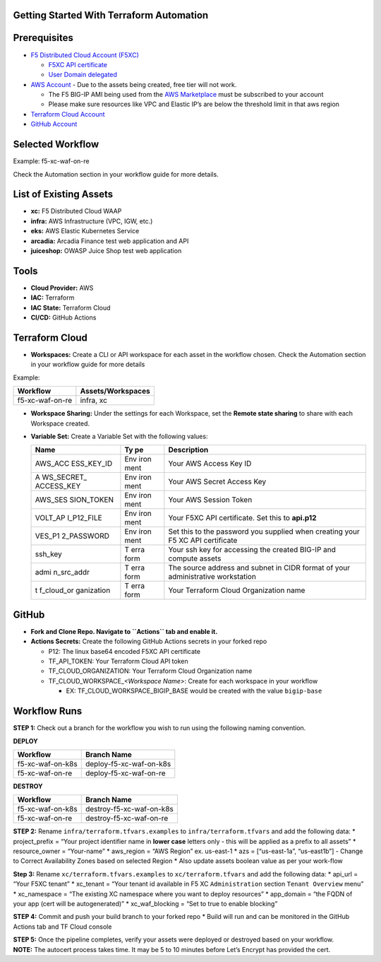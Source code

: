 Getting Started With Terraform Automation
---------------

Prerequisites
-------------

-  `F5 Distributed Cloud Account
   (F5XC) <https://console.ves.volterra.io/signup/usage_plan>`__

   -  `F5XC API
      certificate <https://docs.cloud.f5.com/docs/how-to/user-mgmt/credentials>`__
   -  `User Domain
      delegated <https://docs.cloud.f5.com/docs/how-to/app-networking/domain-delegation>`__

-  `AWS Account <https://aws.amazon.com>`__ - Due to the assets being
   created, free tier will not work.

   -  The F5 BIG-IP AMI being used from the `AWS
      Marketplace <https://aws.amazon.com/marketplace>`__ must be
      subscribed to your account
   -  Please make sure resources like VPC and Elastic IP’s are below the
      threshold limit in that aws region

-  `Terraform Cloud
   Account <https://developer.hashicorp.com/terraform/tutorials/cloud-get-started>`__
-  `GitHub Account <https://github.com>`__

Selected Workflow
-----------------

Example: f5-xc-waf-on-re

Check the Automation section in your workflow guide for more details.

List of Existing Assets
-----------------------

-  **xc:** F5 Distributed Cloud WAAP
-  **infra:** AWS Infrastructure (VPC, IGW, etc.)
-  **eks:** AWS Elastic Kubernetes Service
-  **arcadia:** Arcadia Finance test web application and API
-  **juiceshop:** OWASP Juice Shop test web application

Tools
-----

-  **Cloud Provider:** AWS
-  **IAC:** Terraform
-  **IAC State:** Terraform Cloud
-  **CI/CD:** GitHub Actions

Terraform Cloud
---------------

-  **Workspaces:** Create a CLI or API workspace for each asset in the
   workflow chosen. Check the Automation section in your workflow guide
   for more details

Example:

=============== =====================
**Workflow**    **Assets/Workspaces**
=============== =====================
f5-xc-waf-on-re infra, xc
=============== =====================

-  **Workspace Sharing:** Under the settings for each Workspace, set the
   **Remote state sharing** to share with each Workspace created.

-  **Variable Set:** Create a Variable Set with the following values:

   +------------+------+--------------------------------------------------+
   | **Name**   | **Ty | **Description**                                  |
   |            | pe** |                                                  |
   +============+======+==================================================+
   | AWS_ACC    | Env  | Your AWS Access Key ID                           |
   | ESS_KEY_ID | iron |                                                  |
   |            | ment |                                                  |
   +------------+------+--------------------------------------------------+
   | A          | Env  | Your AWS Secret Access Key                       |
   | WS_SECRET_ | iron |                                                  |
   | ACCESS_KEY | ment |                                                  |
   +------------+------+--------------------------------------------------+
   | AWS_SES    | Env  | Your AWS Session Token                           |
   | SION_TOKEN | iron |                                                  |
   |            | ment |                                                  |
   +------------+------+--------------------------------------------------+
   | VOLT_AP    | Env  | Your F5XC API certificate. Set this to           |
   | I_P12_FILE | iron | **api.p12**                                      |
   |            | ment |                                                  |
   +------------+------+--------------------------------------------------+
   | VES_P1     | Env  | Set this to the password you supplied when       |
   | 2_PASSWORD | iron | creating your F5 XC API certificate              |
   |            | ment |                                                  |
   +------------+------+--------------------------------------------------+
   | ssh_key    | T    | Your ssh key for accessing the created BIG-IP    |
   |            | erra | and compute assets                               |
   |            | form |                                                  |
   +------------+------+--------------------------------------------------+
   | admi       | T    | The source address and subnet in CIDR format of  |
   | n_src_addr | erra | your administrative workstation                  |
   |            | form |                                                  |
   +------------+------+--------------------------------------------------+
   | t          | T    | Your Terraform Cloud Organization name           |
   | f_cloud_or | erra |                                                  |
   | ganization | form |                                                  |
   +------------+------+--------------------------------------------------+

GitHub
------

-  **Fork and Clone Repo. Navigate to ``Actions`` tab and enable it.**

-  **Actions Secrets:** Create the following GitHub Actions secrets in
   your forked repo

   -  P12: The linux base64 encoded F5XC API certificate
   -  TF_API_TOKEN: Your Terraform Cloud API token
   -  TF_CLOUD_ORGANIZATION: Your Terraform Cloud Organization name
   -  TF_CLOUD_WORKSPACE\_\ *<Workspace Name>*: Create for each
      workspace in your workflow

      -  EX: TF_CLOUD_WORKSPACE_BIGIP_BASE would be created with the
         value ``bigip-base``

Workflow Runs
-------------

**STEP 1:** Check out a branch for the workflow you wish to run using
the following naming convention.

**DEPLOY**

================ =======================
Workflow         Branch Name
================ =======================
f5-xc-waf-on-k8s deploy-f5-xc-waf-on-k8s
f5-xc-waf-on-re  deploy-f5-xc-waf-on-re
================ =======================

**DESTROY**

================ ========================
Workflow         Branch Name
================ ========================
f5-xc-waf-on-k8s destroy-f5-xc-waf-on-k8s
f5-xc-waf-on-re  destroy-f5-xc-waf-on-re
================ ========================

**STEP 2:** Rename ``infra/terraform.tfvars.examples`` to
``infra/terraform.tfvars`` and add the following data: \* project_prefix
= “Your project identifier name in **lower case** letters only - this
will be applied as a prefix to all assets” \* resource_owner =
“Your-name” \* aws_region = “AWS Region” ex. us-east-1 \* azs =
[“us-east-1a”, “us-east1b”] - Change to Correct Availability Zones based
on selected Region \* Also update assets boolean value as per your
work-flow

**Step 3:** Rename ``xc/terraform.tfvars.examples`` to
``xc/terraform.tfvars`` and add the following data: \* api_url = “Your
F5XC tenant” \* xc_tenant = “Your tenant id available in F5 XC
``Administration`` section ``Tenant Overview`` menu” \* xc_namespace =
“The existing XC namespace where you want to deploy resources” \*
app_domain = “the FQDN of your app (cert will be autogenerated)” \*
xc_waf_blocking = “Set to true to enable blocking”

**STEP 4:** Commit and push your build branch to your forked repo \*
Build will run and can be monitored in the GitHub Actions tab and TF
Cloud console

| **STEP 5:** Once the pipeline completes, verify your assets were
  deployed or destroyed based on your workflow.
| **NOTE:** The autocert process takes time. It may be 5 to 10 minutes
  before Let’s Encrypt has provided the cert.
